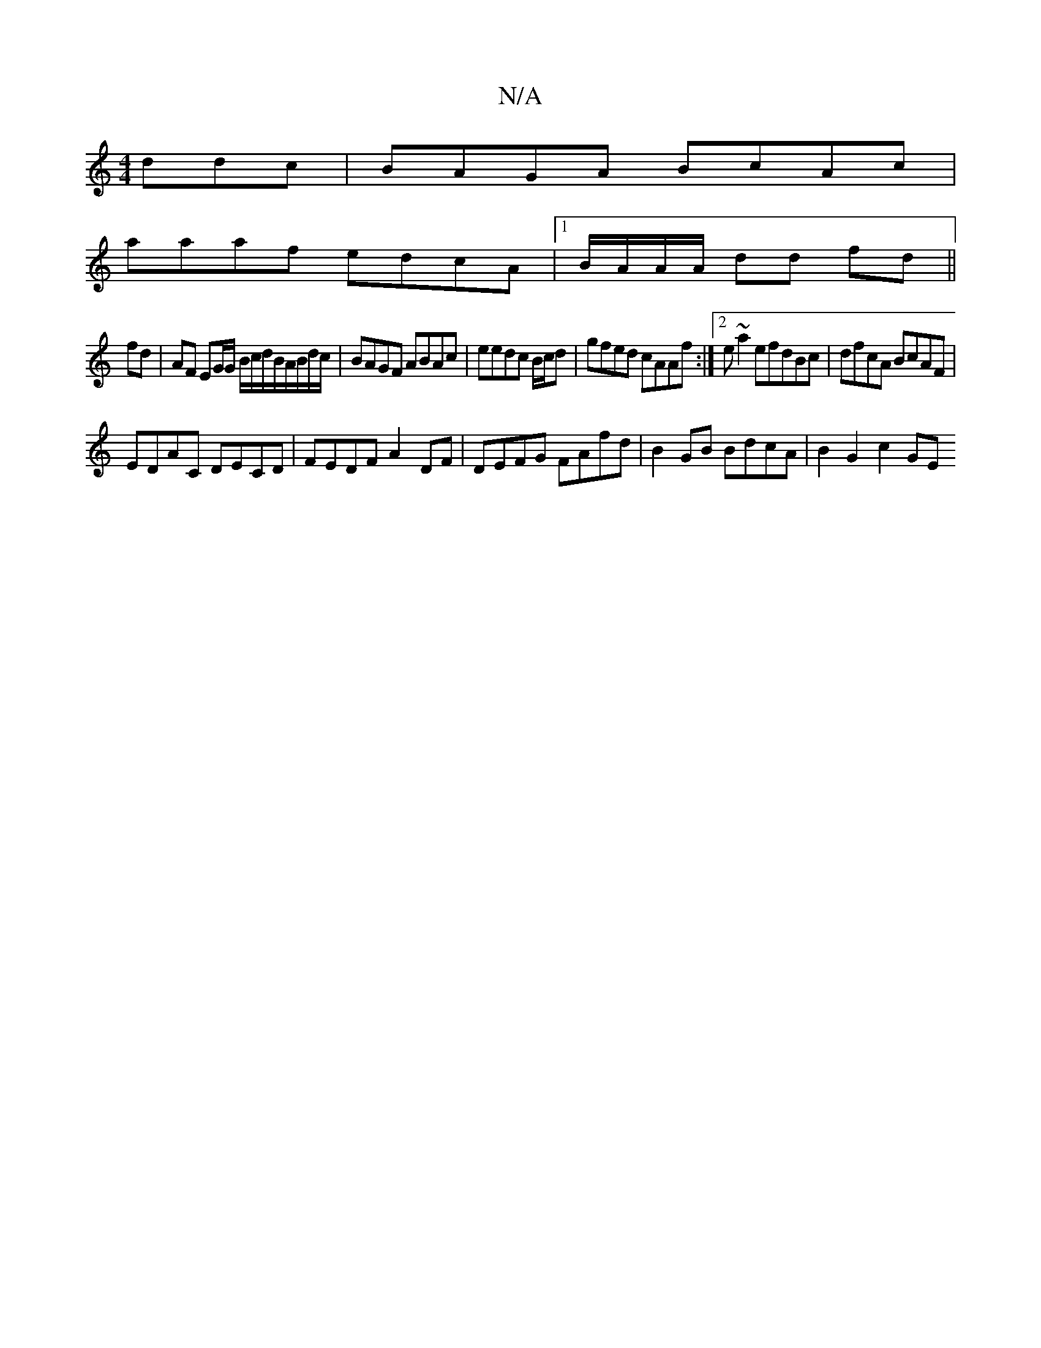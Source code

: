 X:1
T:N/A
M:4/4
R:N/A
K:Cmajor
ddc | BAGA BcAc |
aaaf edcA |[1B/A/A/A/ dd fd ||
fd|AF EG/G/ B/c/d/B/A/B/d/c/ | BAGF ABAc | eedc B/c/d|gfed cAAf:|2 e~a2efdBc | dfcA BcAF |
EDAC DECD | FEDF A2DF | DEFG FAfd | B2 GB BdcA | B2 G2 c2 GE